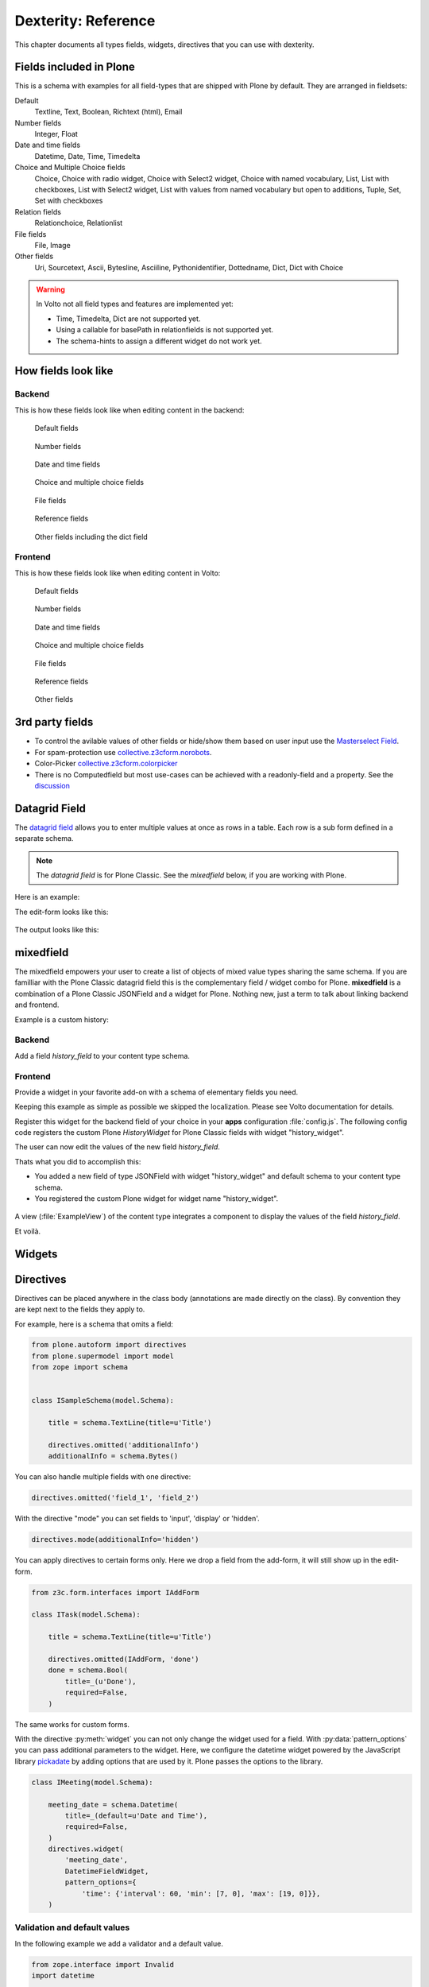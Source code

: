 .. _dexterity_reference-label:

====================
Dexterity: Reference
====================

This chapter documents all types fields, widgets, directives that you can use with dexterity.

Fields included in Plone
========================

This is a schema with examples for all field-types that are shipped with Plone by default. They are arranged in fieldsets:

Default
    Textline, Text, Boolean, Richtext (html), Email

Number fields
    Integer, Float

Date and time fields
    Datetime,
    Date,
    Time,
    Timedelta

Choice and Multiple Choice fields
    Choice,
    Choice with radio widget,
    Choice with Select2 widget,
    Choice with named vocabulary,
    List,
    List with checkboxes,
    List with Select2 widget,
    List with values from named vocabulary but open to additions,
    Tuple,
    Set,
    Set with checkboxes

Relation fields
    Relationchoice, Relationlist

File fields
    File, Image

Other fields
    Uri, Sourcetext, Ascii, Bytesline, Asciiline, Pythonidentifier, Dottedname, Dict, Dict with Choice

.. warning::

    In Volto not all field types and features are implemented yet:

    * Time, Timedelta, Dict are not supported yet.
    * Using a callable for basePath in relationfields is not supported yet.
    * The schema-hints to assign a different widget do not work yet.


..  code-block:: python
    :linenos:

    # -*- coding: utf-8 -*-
    from plone.app.multilingual.browser.interfaces import make_relation_root_path
    from plone.app.textfield import RichText
    from plone.app.z3cform.widget import AjaxSelectFieldWidget
    from plone.app.z3cform.widget import RelatedItemsFieldWidget
    from plone.app.z3cform.widget import SelectFieldWidget
    from plone.autoform import directives
    from plone.dexterity.content import Container
    from plone.namedfile.field import NamedBlobFile
    from plone.namedfile.field import NamedBlobImage
    from plone.schema.email import Email
    from plone.supermodel import model
    from plone.supermodel.directives import fieldset
    from plone.supermodel.directives import primary
    from ploneconf.site import _
    from z3c.form.browser.checkbox import CheckBoxFieldWidget
    from z3c.form.browser.radio import RadioFieldWidget
    from z3c.relationfield.schema import Relation
    from z3c.relationfield.schema import RelationChoice
    from z3c.relationfield.schema import RelationList
    from zope import schema
    from zope.interface import implementer


    class IExample(model.Schema):
        """Dexterity-Schema with all field-types."""

        # The most used fields
        # textline, text, bool, richtext, email


        fieldset(
            'numberfields',
            label=u'Number fields',
            fields=('int_field', 'float_field'),
        )

        fieldset(
            'datetimefields',
            label=u'Date and time fields',
            fields=('datetime_field', 'date_field', 'time_field', 'timedelta_field'),
        )

        fieldset(
            'choicefields',
            label=u'Choice and Multiple Choice fields',
            fields=(
                'choice_field',
                'choice_field_radio',
                'choice_field_select',
                'choice_field_voc',
                'list_field',
                'list_field_checkbox',
                'list_field_select',
                'list_field_voc_unconstrained',
                'tuple_field',
                'set_field',
                'set_field_checkbox',
            ),
        )

        fieldset(
            'relationfields',
            label=u'Relation fields',
            fields=('relationchoice_field', 'relationlist_field'),
        )

        fieldset(
            'filefields',
            label=u'File fields',
            fields=('file_field', 'image_field'),
        )

        fieldset(
            'otherfields',
            label=u'Other fields',
            fields=(
                'uri_field',
                'sourcetext_field',
                'ascii_field',
                'bytesline_field',
                'asciiline_field',
                'pythonidentifier_field',
                'dottedname_field',
                'dict_field',
                'dict_field_with_choice',
                ),
        )

        primary('title')
        title = schema.TextLine(
            title=u'Primary Field (Textline)',
            required=True,
            )

        text_field = schema.Text(
            title=u'Text Field',
            required=False,
            missing_value=u'',
        )

        textline_field = schema.TextLine(
            title=u'Textline field',
            description=u'A simple input field',
            required=False,
            )

        bool_field = schema.Bool(
            title=u'Boolean field',
            required=False,
        )

        choice_field = schema.Choice(
            title=u'Choice field',
            values=[u'One', u'Two', u'Three'],
            required=True,
            )

        directives.widget(choice_field_radio=RadioFieldWidget)
        choice_field_radio = schema.Choice(
            title=u'Choice field with radio boxes',
            values=[u'One', u'Two', u'Three'],
            required=True,
            )

        choice_field_voc = schema.Choice(
            title=u'Choicefield with values from named vocabulary',
            vocabulary='plone.app.vocabularies.PortalTypes',
            required=False,
            )

        directives.widget(choice_field_select=SelectFieldWidget)
        choice_field_select = schema.Choice(
            title=u'Choicefield with select2 widget',
            vocabulary='plone.app.vocabularies.PortalTypes',
            required=False,
            )

        list_field = schema.List(
            title=u'List field',
            value_type=schema.Choice(
                values=[u'Beginner', u'Advanced', u'Professional'],
                ),
            required=False,
            missing_value=[],
            )

        directives.widget(list_field_checkbox=CheckBoxFieldWidget)
        list_field_checkbox = schema.List(
            title=u'List field with checkboxes',
            value_type=schema.Choice(
                values=[u'Beginner', u'Advanced', u'Professional'],
                ),
            required=False,
            missing_value=[],
            )

        directives.widget(list_field_select=SelectFieldWidget)
        list_field_select = schema.List(
            title=u'List field with select widget',
            value_type=schema.Choice(
                values=[u'Beginner', u'Advanced', u'Professional'],
                ),
            required=False,
            missing_value=[],
            )

        list_field_voc_unconstrained = schema.List(
            title=u'List field with values from vocabulary but not constrained to them.',
            value_type=schema.TextLine(),
            required=False,
            missing_value=[],
            )
        directives.widget(
            'list_field_voc_unconstrained',
            AjaxSelectFieldWidget,
            vocabulary='plone.app.vocabularies.Users'
        )


        tuple_field = schema.Tuple(
            title=u'Tuple field',
            value_type=schema.Choice(
                values=[u'Beginner', u'Advanced', u'Professional'],
                ),
            required=False,
            missing_value=(),
            )

        set_field = schema.Set(
            title=u'Set field',
            value_type=schema.Choice(
                values=[u'Beginner', u'Advanced', u'Professional'],
                ),
            required=False,
            missing_value={},
            )

        directives.widget(set_field_checkbox=CheckBoxFieldWidget)
        set_field_checkbox = schema.Set(
            title=u'Set field with checkboxes',
            value_type=schema.Choice(
                values=[u'Beginner', u'Advanced', u'Professional'],
                ),
            required=False,
            missing_value={},
            )

        # File fields
        image_field = NamedBlobImage(
            title=u'Image field',
            description=u'A upload field for images',
            required=False,
            )

        file_field = NamedBlobFile(
            title=u'File field',
            description=u'A upload field for files',
            required=False,
            )

        # Date and Time fields
        datetime_field = schema.Datetime(
            title=u'Datetime field',
            description=u'Uses a date and time picker',
            required=False,
        )

        date_field = schema.Date(
            title=u'Date field',
            description=u'Uses a date picker',
            required=False,
        )

        time_field = schema.Time(
            title=u'Time field',
            required=False,
            )

        timedelta_field = schema.Timedelta(
            title=u'Timedelta field',
            required=False,
            )

        # Relation Fields
        relationchoice_field = RelationChoice(
            title=u"Relationchoice field",
            vocabulary='plone.app.vocabularies.Catalog',
            required=False,
        )
        directives.widget(
            "relationchoice_field",
            RelatedItemsFieldWidget,
            pattern_options={
                "selectableTypes": ["Document"],
                "basePath": make_relation_root_path,
            },
        )

        relationlist_field = RelationList(
            title=u"Relationlist Field",
            default=[],
            value_type=RelationChoice(vocabulary='plone.app.vocabularies.Catalog'),
            required=False,
            missing_value=[],
        )
        directives.widget(
            "relationlist_field",
            RelatedItemsFieldWidget,
            vocabulary='plone.app.vocabularies.Catalog',
            pattern_options={
                "selectableTypes": ["Document"],
                "basePath": make_relation_root_path,
            },
        )

        # Number fields
        int_field = schema.Int(
            title=u"Integer Field (e.g. 12)",
            description=u"Allocated (maximum) number of objects",
            required=False,
        )

        float_field = schema.Float(
            title=u"Float field (e.g. 12.2)",
            required=False,
        )

        # Text fields
        email_field = Email(
            title=u'Email field',
            description=u'A simple input field for a email',
            required=False,
            )

        uri_field = schema.URI(
            title=u'URI field',
            description=u'A simple input field for a URLs',
            required=False,
            )

        richtext_field = RichText(
            title=u'RichText field',
            description=u'This uses a richtext editor.',
            max_length=2000,
            required=False,
            )

        sourcetext_field = schema.SourceText(
            title=u'SourceText field',
            required=False,
            )

        ascii_field = schema.ASCII(
            title=u'ASCII field',
            required=False,
            )

        bytesline_field = schema.BytesLine(
            title=u'BytesLine field',
            required=False,
            )

        asciiline_field = schema.ASCIILine(
            title=u'ASCIILine field',
            required=False,
            )

        pythonidentifier_field = schema.PythonIdentifier(
            title=u'PythonIdentifier field',
            required=False,
            )

        dottedname_field = schema.DottedName(
            title=u'DottedName field',
            required=False,
            )

        dict_field = schema.Dict(
            title=u'Dict field',
            required=False,
            key_type = schema.TextLine(
                title=u'Key',
                required=False,
                ),
            value_type = schema.TextLine(
                title=u'Value',
                required=False,
                ),
            )

        dict_field_with_choice = schema.Dict(
            title=u'Dict field with key and value as choice',
            required=False,
            key_type = schema.Choice(
                title=u'Key',
                values=[u'One', u'Two', u'Three'],
                required=False,
                ),
            value_type = schema.Set(
                title=u'Value',
                value_type=schema.Choice(
                    values=[u'Beginner', u'Advanced', u'Professional'],
                    ),
                required=False,
                missing_value={},
                ),
            )

    @implementer(IExample)
    class Example(Container):
        """Example instance class"""

..  seealso::

    * `Dexterity Developer Manual <https://docs.plone.org/external/plone.app.dexterity/docs/index.html>`_
    * `All available Fields <https://docs.plone.org/external/plone.app.dexterity/docs/reference/fields.html#field-types>`_
    * `Schema-driven types with Dexterity <https://docs.plone.org/external/plone.app.dexterity/docs/schema-driven-types.html#schema-driven-types>`_
    * `The standard behaviors <https://docs.plone.org/external/plone.app.dexterity/docs/reference/standard-behaviours.html>`_


How fields look like
====================

Backend
-------

This is how these fields look like when editing content in the backend:

.. figure:: _static/dexterity_reference_default_fields.png
   :alt: Default fields

   Default fields

.. figure:: _static/dexterity_reference_number_fields.png
   :alt: Number fields

   Number fields

.. figure:: _static/dexterity_reference_datetime_fields.png
   :alt: Date and time fields

   Date and time fields

.. figure:: _static/dexterity_reference_choice_and_list_fields.png
   :alt: Choice and multiple choice fields

   Choice and multiple choice fields

.. figure:: _static/dexterity_reference_file_fields.png
   :alt: File fields

   File fields

.. figure:: _static/dexterity_reference_relation_fields.png
   :alt: Reference fields

   Reference fields

.. figure:: _static/dexterity_reference_other_fields.png
   :alt: Other fields including the dict field

   Other fields including the dict field


Frontend
--------

This is how these fields look like when editing content in Volto:

.. figure:: _static/dexterity_reference_volto_default_fields.png
   :alt: Default fields

   Default fields

.. figure:: _static/dexterity_reference_volto_number_fields.png
   :alt: Number fields

   Number fields

.. figure:: _static/dexterity_reference_volto_datetime_fields.png
   :alt: Date and time fields

   Date and time fields

.. figure:: _static/dexterity_reference_volto_choice_and_list_fields.png
   :alt: Choice and multiple choice fields

   Choice and multiple choice fields

.. figure:: _static/dexterity_reference_volto_file_fields.png
   :alt: File fields

   File fields

.. figure:: _static/dexterity_reference_volto_relation_fields.png
   :alt: Reference fields

   Reference fields

.. figure:: _static/dexterity_reference_volto_other_fields.png
   :alt: Other fields including the dict field

   Other fields


3rd party fields
================

* To control the avilable values of other fields or hide/show them based on user input use the `Masterselect Field <https://pypi.org/project/plone.formwidget.masterselect/>`_.
* For spam-protection use `collective.z3cform.norobots <https://pypi.org/project/collective.z3cform.norobots/>`_.
* Color-Picker `collective.z3cform.colorpicker <https://github.com/collective/collective.z3cform.colorpicker>`_
* There is no Computedfield but most use-cases can be achieved with a readonly-field and a property. See the `discussion <https://community.plone.org/t/computed-field-for-dexterity/>`_


.. _dexterity_reference_datagridfield-label:

Datagrid Field
==============

The `datagrid field <https://pypi.org/project/collective.z3cform.datagridfield/>`_ allows you to enter multiple values at once as rows in a table. Each row is a sub form defined in a separate schema.


.. note::

    The *datagrid field* is for Plone Classic. See the *mixedfield* below, if you are working with Plone.

Here is an example:

..  code-block:: python
    :linenos:

    # -*- coding: utf-8 -*-
    from collective.z3cform.datagridfield import DataGridFieldFactory
    from collective.z3cform.datagridfield import DictRow
    from plone.app.z3cform.widget import SelectFieldWidget
    from plone.autoform import directives
    from plone.supermodel import model
    from zope import schema
    from zope.interface import Interface


    class IMyRowSchema(Interface):

        choice_field = schema.Choice(
            title='Choice Field',
            vocabulary='plone.app.vocabularies.PortalTypes',
            required=False,
            )
        directives.widget('objective', SelectFieldWidget)

        textline_field = schema.TextLine(
            title='Textline field',
            required=False,
            )

        bool_field = schema.Bool(
            title=u'Boolean field',
            required=False,
        )


    class IExampleWithDatagrid(model.Schema):

        title = schema.TextLine(title=u'Title', required=True)

        datagrid_field = schema.List(
            title=u'Datagrid field',
            value_type=DictRow(title=u'Table', schema=IMyRowSchema),
            default=[],
            required=False,
        )
        directives.widget('datagrid_field', DataGridFieldFactory)



The edit-form looks like this:

.. figure:: _static/dexterity_reference_datagridfield_edit.png

The output looks like this:

.. figure:: _static/dexterity_reference_datagridfield_view.png


mixedfield
==========

The mixedfield empowers your user to create a list of objects of mixed value types sharing the same schema.
If you are familliar with the Plone Classic datagrid field this is the complementary field / widget combo for Plone.
**mixedfield** is a combination of a Plone Classic JSONField and a widget for Plone. Nothing new, just a term to talk about linking backend and frontend.

Example is a custom history:

.. figure:: _static/dexterity/mixedfield_view.png
   :alt: view mixedfield values


Backend
-------

Add a field *history_field* to your content type schema.

..  code-block:: python
    :linenos:    
    :emphasize-lines: 1-6, 33, 37, 38

    MIXEDFIELD_SCHEMA = json.dumps(
        {
            "type": "object",
            "properties": {"items": {"type": "array", "items": {"type": "object", "properties": {}}}},
        }
    )

    class IExample(model.Schema):
        """Dexterity-Schema"""

        fieldset(
            'datagrid',
            label=u'Datagrid field',
            fields=(
                # 'datagrid_field',
                'mixed_field',
                ),
        )

        primary('title')
        title = schema.TextLine(
            title=u'Primary Field (Textline)',
            description=u"zope.schema.TextLine",
            required=True,
            )

        description = schema.TextLine(
            title=u'Description (Textline)',
            description=u"zope.schema.TextLine",
            required=False,
            )

        history_field = JSONField(
            title=u'Mixedfield: datagrid field for Plone',
            required=False,
            schema=MIXEDFIELD_SCHEMA,
            widget="history_widget",
            default={"items": []},
            missing_value={"items": []},
            )



Frontend
--------

Provide a widget in your favorite add-on with a schema of elementary fields you need.

..  code-block:: jsx
    :linenos:
    :emphasize-lines: 3,37,39

    import React from 'react';

    import ObjectListWidget from '@plone/volto/components/manage/Widgets/ObjectListWidget';

    const ItemSchema = {
        title: 'History-Entry',
        properties: {
            historydate: {
                title: 'Date',
                widget: 'date',
            },
            historytopic: {
                title: 'What',
            },
            historyversion: {
                title: 'Version',
            },
            historyauthor: {
                title: 'Who',
            },
        },
        fieldsets: [
            {
                id: 'default',
                title: 'History-Entry',
                fields: [
                    'historydate',
                    'historytopic',
                    'historyversion',
                    'historyauthor',
                ],
            },
        ],
        required: [],
    };

    const HistoryWidget = (props) => {
        return (
            <ObjectListWidget
                schema={ItemSchema}
                {...props}
                value={props.value?.items || props.default?.items || []}
                onChange={(id, value) => props.onChange(id, { items: value })}
            />
        );
    };

    export default HistoryWidget;

Keeping this example as simple as possible we skipped the localization. Please see Volto documentation for details.

Register this widget for the backend field of your choice in your **apps** configuration :file:`config.js`.
The following config code registers the custom Plone *HistoryWidget* for Plone Classic fields with widget "history_widget".

..  code-block:: js
    :linenos:
    :emphasize-lines: 17

    /**
    * Add your config changes here.
    * @module config
    */

    import { HistoryWidget } from '@rohberg/voltotestsomevoltothings/components';

    // All your imports required for the config here BEFORE this line
    import '@plone/volto/config';

    export default function applyConfig(config) {
    config.settings = {
        ...config.settings,
        supportedLanguages: ['en', 'de', 'it'],
        defaultLanguage: 'en',
    };
    config.widgets.widget.history_widget = HistoryWidget;

    return config;
    }


The user can now edit the values of the new field *history_field*.

Thats what you did to accomplish this:

- You added a new field of type JSONField with widget "history_widget" and default schema to your content type schema.
- You registered the custom Plone widget for widget name "history_widget".

.. figure:: _static/dexterity/mixedfield_edit.png
   :alt: edit mixedfield values

A view (:file:`ExampleView`) of the content type integrates a component to display the values of the field *history_field*.

.. code-block:: js
   :linenos:
   :emphasize-lines: 40

    import React from 'react';
    import moment from 'moment';
    import { Container, Table } from 'semantic-ui-react';

    const MyHistory = ({ history }) => {
    return (
        __CLIENT__ && (
        <Table celled className="igibhistory_list">
            <Table.Header>
            <Table.Row>
                <Table.HeaderCell>Date</Table.HeaderCell>
                <Table.HeaderCell>What</Table.HeaderCell>
                <Table.HeaderCell>Version</Table.HeaderCell>
                <Table.HeaderCell>Who</Table.HeaderCell>
            </Table.Row>
            </Table.Header>

            <Table.Body>
            {history?.items?.map((item) => (
                <Table.Row>
                <Table.Cell>
                    {item.historydate && moment(item.historydate).format('L')}
                </Table.Cell>
                <Table.Cell>{item.historytopic}</Table.Cell>
                <Table.Cell>{item.historyversion}</Table.Cell>
                <Table.Cell>{item.historyauthor}</Table.Cell>
                </Table.Row>
            ))}
            </Table.Body>
        </Table>
        )
    );
    };

    const ExampleView = ({ content }) => {
    return (
        <Container>
        <h2>I am an ExampleView</h2>
        <h3>History</h3>
        <MyHistory history={content.history_field} />
        </Container>
    );
    };

    export default ExampleView;

Et voilà.

.. figure:: _static/dexterity/mixedfield_view.png
   :alt: view mixedfield values


Widgets
=======

.. todo::

    Document all available widgets

.. seealso::

    * `Available widgets (a incomplete list) <https://docs.plone.org/external/plone.app.dexterity/docs/reference/widgets.html>`_


Directives
==========

Directives can be placed anywhere in the class body (annotations are made directly on the class). By convention they are kept next to the fields they apply to.

For example, here is a schema that omits a field:

..  code-block:: python

    from plone.autoform import directives
    from plone.supermodel import model
    from zope import schema


    class ISampleSchema(model.Schema):

        title = schema.TextLine(title=u'Title')

        directives.omitted('additionalInfo')
        additionalInfo = schema.Bytes()


You can also handle multiple fields with one directive:

..  code-block:: python

    directives.omitted('field_1', 'field_2')

With the directive "mode" you can set fields to 'input', 'display' or 'hidden'.

..  code-block:: python

    directives.mode(additionalInfo='hidden')

You can apply directives to certain forms only. Here we drop a field from the add-form, it will still show up in the edit-form.

..  code-block:: python

    from z3c.form.interfaces import IAddForm

    class ITask(model.Schema):

        title = schema.TextLine(title=u'Title')

        directives.omitted(IAddForm, 'done')
        done = schema.Bool(
            title=_(u'Done'),
            required=False,
        )

The same works for custom forms.

With the directive :py:meth:`widget` you can not only change the widget used for a field. With :py:data:`pattern_options` you can pass additional parameters to the widget. Here, we configure the datetime widget powered by the JavaScript library `pickadate <https://amsul.ca/pickadate.js/>`_  by adding options that are used by it. Plone passes the options to the library.

..  code-block:: python

    class IMeeting(model.Schema):

        meeting_date = schema.Datetime(
            title=_(default=u'Date and Time'),
            required=False,
        )
        directives.widget(
            'meeting_date',
            DatetimeFieldWidget,
            pattern_options={
                'time': {'interval': 60, 'min': [7, 0], 'max': [19, 0]}},
        )


Validation and default values
-----------------------------

In the following example we add a validator and a default value.


..  code-block:: python

    from zope.interface import Invalid
    import datetime


    def future_date(value):
        if value and not value.date() >= datetime.date.today():
            raise Invalid(_(u"Meeting date can not be before today."))
        return True

    def meeting_date_default_value():
        return datetime.datetime.today() + datetime.timedelta(7)


    class IMeeting(model.Schema):

        meeting_date = schema.Datetime(
            title=_(default=u'Date and Time'),
            required=False,
            constraint=future_date,
            defaultFactory=meeting_date_default_value,
        )

Validators and defaults can be also be made aware of the context (i.e. to check against the values of other fields).

For context aware defaults you need to use a :py:class:`IContextAwareDefaultFactory`. It will be passed the container for which the add form is being displayed:

..  code-block:: python

    from zope.interface import provider
    from zope.schema.interfaces import IContextAwareDefaultFactory

    @provider(IContextAwareDefaultFactory)
    def get_container_id(context):
        return context.id.upper()

    class IMySchema(model.Schema):

        parent_id = schema.TextLine(
            title=_(u'Parent ID'),
            required=False,
            defaultFactory=get_container_id,
        )

For context-aware validators you need to use :py:meth:`invariant`:

..  code-block:: python

    from zope.interface import Invalid
    from zope.interface import invariant
    from zope.schema.interfaces import IContextAwareDefaultFactory


    class IMyEvent(model.Schema):

        start = schema.Datetime(
            title=_(u'Start date'),
            required=False)

        end = schema.Datetime(
                title=_(u"End date"),
                required=False)

        @invariant
        def validate_start_end(data):
            if data.start is not None and data.end is not None:
                if data.start > data.end:
                    raise Invalid(_('Start must be before the end.'))

.. seealso::

    To learn more about directives, validators and default values, refer to the following:

    * `Form schema hints and directives <https://docs.plone.org/external/plone.app.dexterity/docs/reference/form-schema-hints.html>`_
    * `Validation <https://docs.plone.org/develop/addons/schema-driven-forms/customising-form-behaviour/validation.html>`_ (this documentation unfortunately still uses the obsolete grok technology)
    * `z3c.form documentation <https://pypi.org/project/z3c.form#validators>`_
    * `Default values for fields on add forms <https://docs.plone.org/external/plone.app.dexterity/docs/advanced/defaults.html>`_
